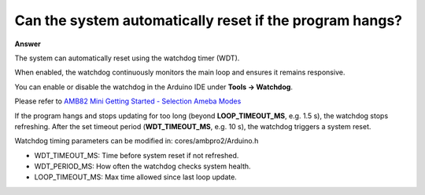 .. tags:: amb82-mini, watchdog timer

Can the system automatically reset if the program hangs?
========================================================

**Answer**

The system can automatically reset using the watchdog timer (WDT).

When enabled, the watchdog continuously monitors the main loop and ensures it remains responsive.

You can enable or disable the watchdog in the Arduino IDE under **Tools → Watchdog**.

Please refer to `AMB82 Mini Getting Started - Selection Ameba Modes <https://ameba-doc-arduino-sdk.readthedocs-hosted.com/en/latest/ameba_pro2/amb82-mini/Getting_Started/Getting%20Started%20with%20Ameba.html#step-1-selection-ameba-modes>`_

If the program hangs and stops updating for too long (beyond **LOOP_TIMEOUT_MS**, e.g. 1.5 s), the watchdog stops refreshing.  
After the set timeout period (**WDT_TIMEOUT_MS**, e.g. 10 s), the watchdog triggers a system reset.

Watchdog timing parameters can be modified in: cores/ambpro2/Arduino.h

- WDT_TIMEOUT_MS: Time before system reset if not refreshed.

- WDT_PERIOD_MS: How often the watchdog checks system health.

- LOOP_TIMEOUT_MS: Max time allowed since last loop update.